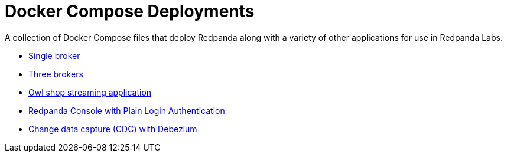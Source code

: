 = Docker Compose Deployments
:description: A collection of Docker Compose files that deploy Redpanda along with a variety of other applications for use in Redpanda Labs.

{description}

- link:./single-broker/README.adoc[Single broker]
- link:./three-brokers/README.adoc[Three brokers]
- link:./owl-shop/README.adoc[Owl shop streaming application]
- link:./console-plain-login/README.adoc[Redpanda Console with Plain Login Authentication]
- link:./cdc/README.adoc[Change data capture (CDC) with Debezium]